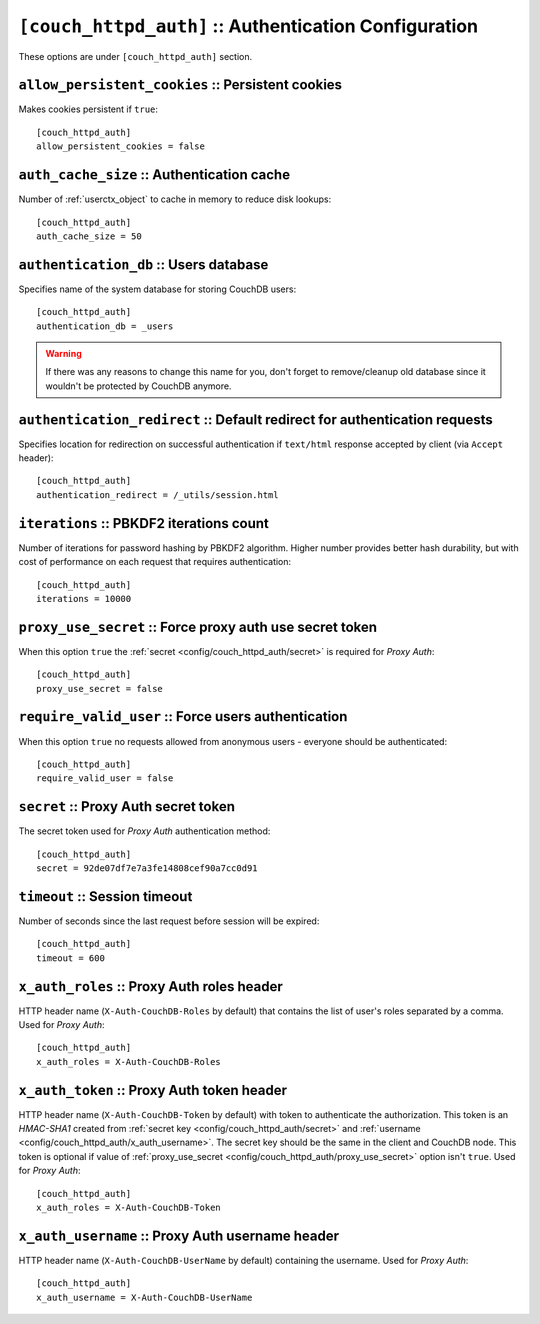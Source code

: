 .. Licensed under the Apache License, Version 2.0 (the "License"); you may not
.. use this file except in compliance with the License. You may obtain a copy of
.. the License at
..
..   http://www.apache.org/licenses/LICENSE-2.0
..
.. Unless required by applicable law or agreed to in writing, software
.. distributed under the License is distributed on an "AS IS" BASIS, WITHOUT
.. WARRANTIES OR CONDITIONS OF ANY KIND, either express or implied. See the
.. License for the specific language governing permissions and limitations under
.. the License.

.. highlight:: ini

.. _config/couch_httpd_auth:

``[couch_httpd_auth]`` :: Authentication Configuration
======================================================

These options are under ``[couch_httpd_auth]`` section.


.. _config/couch_httpd_auth/allow_persistent_cookies:

``allow_persistent_cookies`` :: Persistent cookies
--------------------------------------------------

Makes cookies persistent if ``true``::

  [couch_httpd_auth]
  allow_persistent_cookies = false


.. _config/couch_httpd_auth/auth_cache_size:

``auth_cache_size`` :: Authentication cache
-------------------------------------------

Number of :ref:`userctx_object` to cache in memory to reduce disk lookups::

  [couch_httpd_auth]
  auth_cache_size = 50


.. _config/couch_httpd_auth/authentication_db:

``authentication_db`` :: Users database
---------------------------------------

Specifies name of the system database for storing CouchDB users::

  [couch_httpd_auth]
  authentication_db = _users

.. warning:: If there was any reasons to change this name for you, don't forget
   to remove/cleanup old database since it wouldn't be protected by CouchDB
   anymore.


.. _config/couch_httpd_auth/authentication_redirect:

``authentication_redirect`` :: Default redirect for authentication requests
---------------------------------------------------------------------------

Specifies location for redirection on successful authentication if ``text/html``
response accepted by client (via ``Accept`` header)::

  [couch_httpd_auth]
  authentication_redirect = /_utils/session.html


.. _config/couch_httpd_auth/iterations:

``iterations`` :: PBKDF2 iterations count
-----------------------------------------

.. versionadded:: 1.3

Number of iterations for password hashing by PBKDF2 algorithm. Higher number
provides better hash durability, but with cost of performance on each request
that requires authentication::

  [couch_httpd_auth]
  iterations = 10000


.. _config/couch_httpd_auth/proxy_use_secret:

``proxy_use_secret`` :: Force proxy auth use secret token
---------------------------------------------------------

When this option ``true`` the :ref:`secret <config/couch_httpd_auth/secret>` is
required for `Proxy Auth`::

  [couch_httpd_auth]
  proxy_use_secret = false


.. _config/couch_httpd_auth/require_valid_user:

``require_valid_user`` :: Force users authentication
----------------------------------------------------

When this option ``true`` no requests allowed from anonymous users - everyone
should be authenticated::

  [couch_httpd_auth]
  require_valid_user = false


.. _config/couch_httpd_auth/secret:

``secret`` :: Proxy Auth secret token
-------------------------------------

The secret token used for `Proxy Auth` authentication method::

  [couch_httpd_auth]
  secret = 92de07df7e7a3fe14808cef90a7cc0d91


.. _config/couch_httpd_auth/timeout:

``timeout`` :: Session timeout
------------------------------

Number of seconds since the last request before session will be expired::

  [couch_httpd_auth]
  timeout = 600


.. _config/couch_httpd_auth/x_auth_roles:

``x_auth_roles`` :: Proxy Auth roles header
-------------------------------------------

HTTP header name (``X-Auth-CouchDB-Roles`` by default) that contains the list of
user's roles separated by a comma. Used for `Proxy Auth`::

  [couch_httpd_auth]
  x_auth_roles = X-Auth-CouchDB-Roles


.. _config/couch_httpd_auth/x_auth_token:

``x_auth_token`` :: Proxy Auth token header
-------------------------------------------

HTTP header name (``X-Auth-CouchDB-Token`` by default) with token to
authenticate the authorization. This token is an `HMAC-SHA1` created from
:ref:`secret key <config/couch_httpd_auth/secret>` and
:ref:`username <config/couch_httpd_auth/x_auth_username>`. The secret key
should be the same in the client and CouchDB node. This token is optional
if value of :ref:`proxy_use_secret <config/couch_httpd_auth/proxy_use_secret>`
option isn't ``true``. Used for `Proxy Auth`::

  [couch_httpd_auth]
  x_auth_roles = X-Auth-CouchDB-Token


.. _config/couch_httpd_auth/x_auth_username:

``x_auth_username`` :: Proxy Auth username header
-------------------------------------------------

HTTP header name (``X-Auth-CouchDB-UserName`` by default) containing the
username. Used for `Proxy Auth`::

  [couch_httpd_auth]
  x_auth_username = X-Auth-CouchDB-UserName

